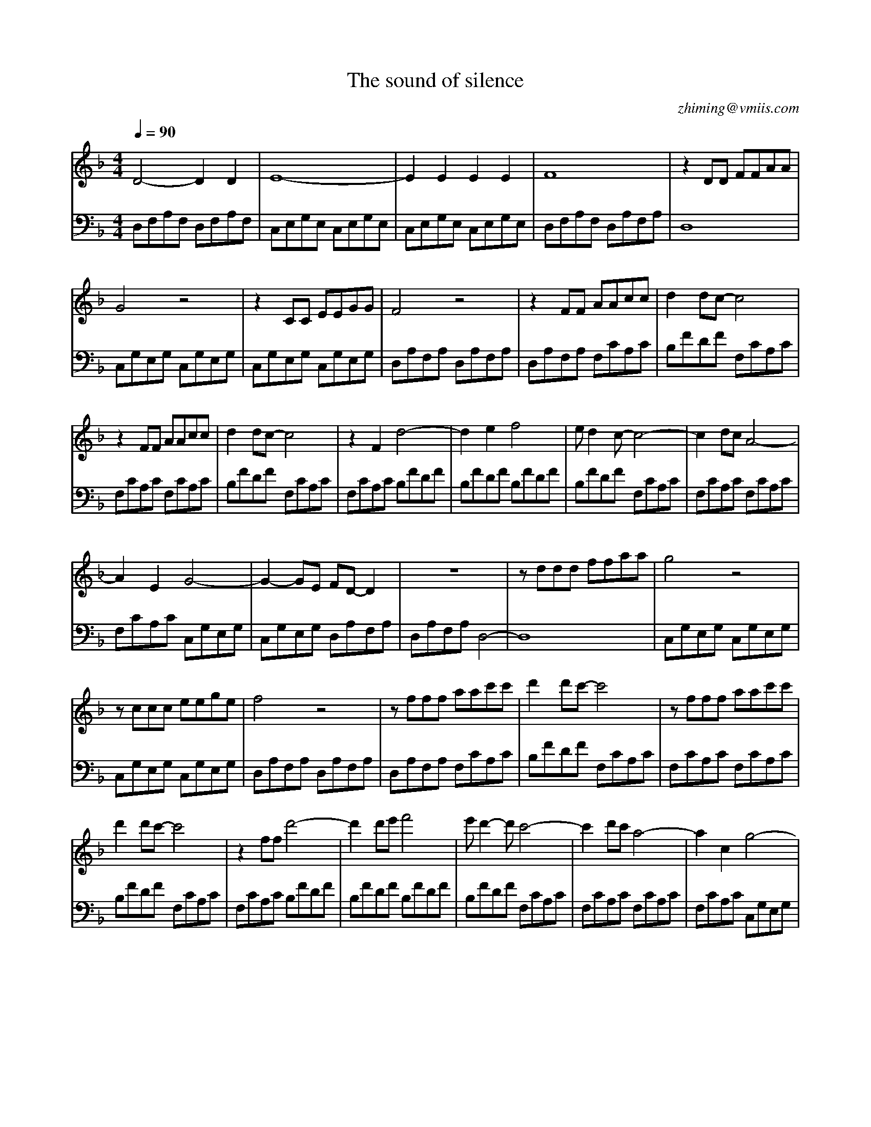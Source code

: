 X:1
T:The sound of silence
C:zhiming@vmiis.com
L:1/8
Q:1/4=90
M:4/4
K:F 
V:1
 D4- D2 D2     | E8-           | E2 E2 E2 E2    | F8              | z2 DD FFAA   |
 G4 z4         | z2 CC EEGG    | F4 z4          | z2 FF AAcc      | d2 dc- c4    |
 z2 FF AAcc    | d2 dc- c4     | z2 F2 d4-      | d2 e2 f4        | e d2 c- c4-  | c2 dc A4- | 
 A2 E2 G4-     | G2- GE FD- D2 | z8             | z ddd ffaa      | g4 z4        |
 z ccc eege    | f4 z4         | z fff aac'c'   | d'2 d'c'- c'4   | z fff aac'c' |
 d'2 d'c'- c'4 | z2 ff d'4-    | d'2 d'e' f'4   | e' d'2- d' c'4- | c'2 d'c' a4- | a2 c2 g4- | 
 g2- ge fd- d2 | z2 E2 G4-     | G2- GE FD- D2- | D4 z4           | !fermata![FAd]8 |
V:2 bass
 D,F,A,F, D,F,A,F, | C,E,G,E, C,E,G,E, | C,E,G,E, C,E,G,E, | D,F,A,F, D,A,F,A, | D,8               |
 C,G,E,G, C,G,E,G, | C,G,E,G, C,G,E,G, | D,A,F,A, D,A,F,A, | D,A,F,A, F,CA,C   | B,FDF F,CA,C      |
 F,CA,C F,CA,C     | B,FDF F,CA,C      | F,CA,C B,FDF      | B,FDF B,FDF       | B,FDF F,CA,C      | F,CA,C F,CA,C |
 F,CA,C C,G,E,G,   | C,G,E,G, D,A,F,A, | D,A,F,A, D,4-     | D,8               | C,G,E,G, C,G,E,G, |
 C,G,E,G, C,G,E,G, | D,A,F,A, D,A,F,A, | D,A,F,A, F,CA,C   | B,FDF F,CA,C      | F,CA,C F,CA,C     |
 B,FDF F,CA,C      | F,CA,C B,FDF      | B,FDF B,FDF       | B,FDF F,CA,C      | F,CA,C F,CA,C     | F,CA,C C,G,E,G, |
 C,G,E,G, D,A,F,A, | F,CA,C C,G,E,G,   | C,G,E,G, D,A,F,A, | D,A,F,A, D,F,A,D  | D,8               |
